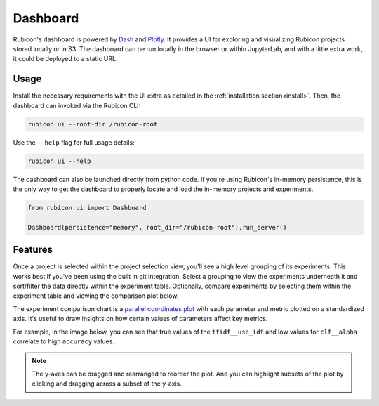 .. _dashboard:

Dashboard
*********

Rubicon's dashboard is powered by `Dash <https://dash.plotly.com>`_ and
`Plotly <https://plotly.com/>`_. It provides a UI for exploring and visualizing
Rubicon projects stored locally or in S3. The dashboard can be run locally
in the browser or within JupyterLab, and with a little extra work, it could be deployed
to a static URL.

Usage
=====

Install the necessary requirements with the UI extra as detailed in the
:ref:`installation section<install>`. Then, the dashboard can invoked via the
Rubicon CLI:

.. code-block:: shell

  rubicon ui --root-dir /rubicon-root

Use the ``--help`` flag for full usage details:

.. code-block:: shell

  rubicon ui --help

The dashboard can also be launched directly from python code. If you're using
Rubicon's in-memory persistence, this is the only way to get the dashboard to
properly locate and load the in-memory projects and experiments.

.. code-block:: python

  from rubicon.ui import Dashboard

  Dashboard(persistence="memory", root_dir="/rubicon-root").run_server()

Features
========

Once a project is selected within the project selection view, you'll see
a high level grouping of its experiments. This works best if you've been
using the built in git integration. Select a grouping to view the experiments underneath
it and sort/filter the data directly within the experiment table. Optionally, compare
experiments by selecting them within the experiment table and viewing the comparison
plot below.

The experiment comparison chart is a
`parallel coordinates plot <https://en.wikipedia.org/wiki/Parallel_coordinates>`_
with each parameter and metric plotted on a standardized axis. It's useful to draw
insights on how certain values of parameters affect key metrics.

For example, in the image below, you can see that true values of the ``tfidf__use_idf``
and low values for ``clf__alpha`` correlate to high ``accuracy`` values.

.. note::
    The y-axes can be dragged and rearranged to reorder the plot. And you can highlight
    subsets of the plot by clicking and dragging across a subset of the y-axis.

.. image:: _static/images/dashboard-comparison.png
  :alt: Rubicon dashboard
